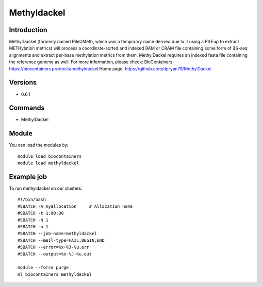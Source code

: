 .. _backbone-label:

Methyldackel
==============================

Introduction
~~~~~~~~
MethylDackel (formerly named PileOMeth, which was a temporary name derived due to it using a PILEup to extract METHylation metrics) will process a coordinate-sorted and indexed BAM or CRAM file containing some form of BS-seq alignments and extract per-base methylation metrics from them. MethylDackel requires an indexed fasta file containing the reference genome as well.
For more information, please check:
BioContainers: https://biocontainers.pro/tools/methyldackel 
Home page: https://github.com/dpryan79/MethylDackel

Versions
~~~~~~~~
- 0.6.1

Commands
~~~~~~~
- MethylDackel

Module
~~~~~~~~
You can load the modules by::

    module load biocontainers
    module load methyldackel

Example job
~~~~~
To run methyldackel on our clusters::

    #!/bin/bash
    #SBATCH -A myallocation     # Allocation name
    #SBATCH -t 1:00:00
    #SBATCH -N 1
    #SBATCH -n 1
    #SBATCH --job-name=methyldackel
    #SBATCH --mail-type=FAIL,BEGIN,END
    #SBATCH --error=%x-%J-%u.err
    #SBATCH --output=%x-%J-%u.out

    module --force purge
    ml biocontainers methyldackel

